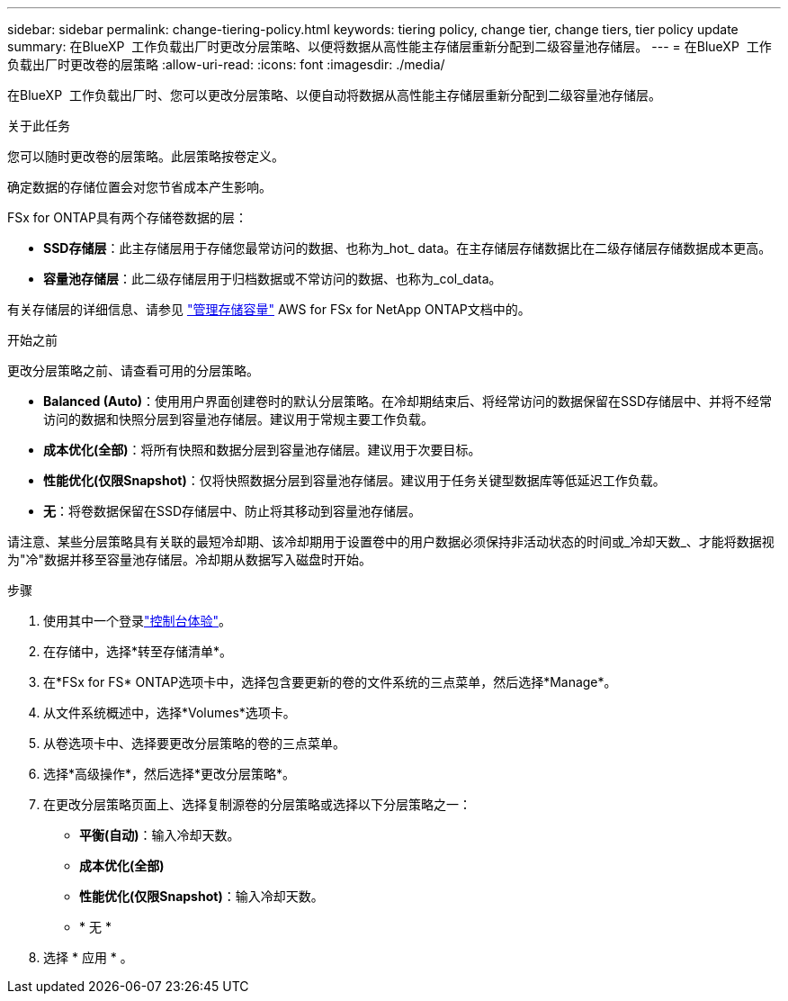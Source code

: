 ---
sidebar: sidebar 
permalink: change-tiering-policy.html 
keywords: tiering policy, change tier, change tiers, tier policy update 
summary: 在BlueXP  工作负载出厂时更改分层策略、以便将数据从高性能主存储层重新分配到二级容量池存储层。 
---
= 在BlueXP  工作负载出厂时更改卷的层策略
:allow-uri-read: 
:icons: font
:imagesdir: ./media/


[role="lead"]
在BlueXP  工作负载出厂时、您可以更改分层策略、以便自动将数据从高性能主存储层重新分配到二级容量池存储层。

.关于此任务
您可以随时更改卷的层策略。此层策略按卷定义。

确定数据的存储位置会对您节省成本产生影响。

FSx for ONTAP具有两个存储卷数据的层：

* *SSD存储层*：此主存储层用于存储您最常访问的数据、也称为_hot_ data。在主存储层存储数据比在二级存储层存储数据成本更高。
* *容量池存储层*：此二级存储层用于归档数据或不常访问的数据、也称为_col_data。


有关存储层的详细信息、请参见 link:https://docs.aws.amazon.com/fsx/latest/ONTAPGuide/managing-storage-capacity.html#storage-tiers["管理存储容量"^] AWS for FSx for NetApp ONTAP文档中的。

.开始之前
更改分层策略之前、请查看可用的分层策略。

* *Balanced (Auto)*：使用用户界面创建卷时的默认分层策略。在冷却期结束后、将经常访问的数据保留在SSD存储层中、并将不经常访问的数据和快照分层到容量池存储层。建议用于常规主要工作负载。
* *成本优化(全部)*：将所有快照和数据分层到容量池存储层。建议用于次要目标。
* *性能优化(仅限Snapshot)*：仅将快照数据分层到容量池存储层。建议用于任务关键型数据库等低延迟工作负载。
* *无*：将卷数据保留在SSD存储层中、防止将其移动到容量池存储层。


请注意、某些分层策略具有关联的最短冷却期、该冷却期用于设置卷中的用户数据必须保持非活动状态的时间或_冷却天数_、才能将数据视为"冷"数据并移至容量池存储层。冷却期从数据写入磁盘时开始。

.步骤
. 使用其中一个登录link:https://docs.netapp.com/us-en/workload-setup-admin/console-experiences.html["控制台体验"^]。
. 在存储中，选择*转至存储清单*。
. 在*FSx for FS* ONTAP选项卡中，选择包含要更新的卷的文件系统的三点菜单，然后选择*Manage*。
. 从文件系统概述中，选择*Volumes*选项卡。
. 从卷选项卡中、选择要更改分层策略的卷的三点菜单。
. 选择*高级操作*，然后选择*更改分层策略*。
. 在更改分层策略页面上、选择复制源卷的分层策略或选择以下分层策略之一：
+
** *平衡(自动)*：输入冷却天数。
** *成本优化(全部)*
** *性能优化(仅限Snapshot)*：输入冷却天数。
** * 无 *


. 选择 * 应用 * 。


